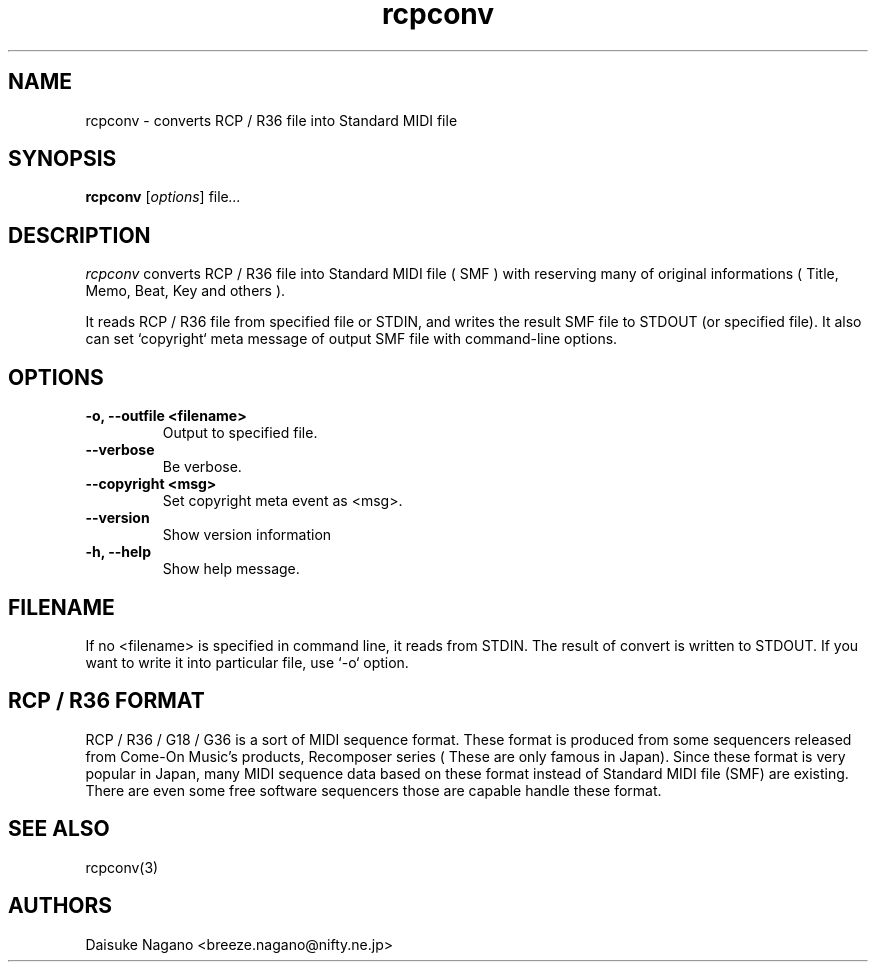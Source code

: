 .TH rcpconv 1 "October 1999" local "MIDI application"
.SH NAME
rcpconv \- converts RCP / R36 file into Standard MIDI file
.SH SYNOPSIS
.B rcpconv
.RI [ options ]
.RI file ...
.SH DESCRIPTION
.I rcpconv
converts RCP / R36 file into Standard MIDI file ( SMF )
with reserving many of original informations ( Title, Memo, Beat,
Key and others ).
.PP
It reads RCP / R36 file from specified file or STDIN, and writes the 
result SMF file to STDOUT (or specified file).
It also can set `copyright` meta message of output SMF file with
command-line options.
.SH OPTIONS
.TP
.B \-o, \-\-outfile <filename>
Output to specified file.
.TP
.B \-\-verbose
Be verbose.
.TP
.B \-\-copyright <msg>
Set copyright meta event as <msg>.
.TP
.B \-\-version
Show version information
.TP
.B \-h, \-\-help
Show help message.

.SH FILENAME
If no <filename> is specified in command line,  it reads from STDIN.
The result of convert is written to STDOUT.
If you want to write it into particular file, use `\-o` option.

.SH RCP / R36 FORMAT
RCP / R36 / G18 / G36 is a sort of MIDI sequence format. These format
is produced from some sequencers released from Come-On Music's
products, Recomposer series ( These are only famous in Japan).  Since
these format is very popular in Japan, many MIDI sequence data based
on these format instead of Standard MIDI file (SMF) are existing.
There are even some free software sequencers those are capable handle
these format.

.SH SEE ALSO
rcpconv(3)
.SH AUTHORS
Daisuke Nagano <breeze.nagano@nifty.ne.jp>

